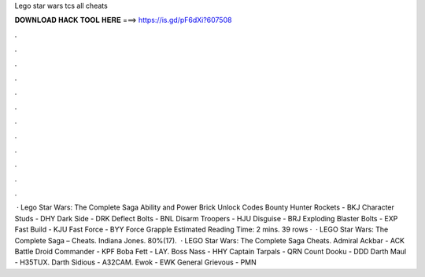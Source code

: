 Lego star wars tcs all cheats

𝐃𝐎𝐖𝐍𝐋𝐎𝐀𝐃 𝐇𝐀𝐂𝐊 𝐓𝐎𝐎𝐋 𝐇𝐄𝐑𝐄 ===> https://is.gd/pF6dXi?607508

.

.

.

.

.

.

.

.

.

.

.

.

 · Lego Star Wars: The Complete Saga Ability and Power Brick Unlock Codes Bounty Hunter Rockets - BKJ Character Studs - DHY Dark Side - DRK Deflect Bolts - BNL Disarm Troopers - HJU Disguise - BRJ Exploding Blaster Bolts - EXP Fast Build - KJU Fast Force - BYY Force Grapple Estimated Reading Time: 2 mins. 39 rows ·  · LEGO Star Wars: The Complete Saga – Cheats. Indiana Jones. 80%(17).  · LEGO Star Wars: The Complete Saga Cheats. Admiral Ackbar - ACK Battle Droid Commander - KPF Boba Fett - LAY. Boss Nass - HHY Captain Tarpals - QRN Count Dooku - DDD Darth Maul - H35TUX. Darth Sidious - A32CAM. Ewok - EWK General Grievous - PMN
